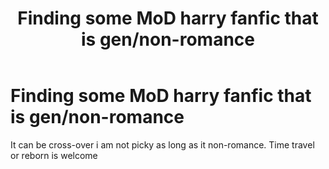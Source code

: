 #+TITLE: Finding some MoD harry fanfic that is gen/non-romance

* Finding some MoD harry fanfic that is gen/non-romance
:PROPERTIES:
:Author: PumkinsPie
:Score: 5
:DateUnix: 1609637954.0
:DateShort: 2021-Jan-03
:FlairText: Request
:END:
It can be cross-over i am not picky as long as it non-romance. Time travel or reborn is welcome

